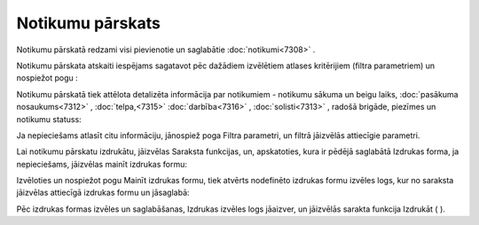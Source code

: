 .. 7318 Notikumu pārskats********************* 
Notikumu pārskatā redzami visi pievienotie un saglabātie
:doc:`notikumi<7308>` .

Notikumu pārskata atskaiti iespējams sagatavot pēc dažādiem izvēlētiem
atlases kritērijiem (filtra parametriem) un nospiežot pogu
|images_ozols/26172.jpg| :



|images_ozols/26174.jpg|

Notikumu pārskatā tiek attēlota detalizēta informācija par notikumiem
- notikumu sākuma un beigu laiks, :doc:`pasākuma nosaukums<7312>` ,
:doc:`telpa,<7315>` :doc:`darbība<7316>` , :doc:`solisti<7313>` ,
radošā brigāde, piezīmes un notikumu statuss:



|images_ozols/26175.jpg|



Ja nepieciešams atlasīt citu informāciju, jānospiež poga Filtra
parametri, un filtrā jāizvēlās attiecīgie parametri.

Lai notikumu pārskatu izdrukātu, jāizvēlas Saraksta funkcijas, un,
apskatoties, kura ir pēdējā saglabātā Izdrukas forma, ja nepieciešams,
jāizvēlas mainīt izdrukas formu:



|images_ozols/26176.jpg|



Izvēloties un nospiežot pogu |images_ozols/26177.jpg| Mainīt izdrukas
formu, tiek atvērts nodefinēto izdrukas formu izvēles logs, kur no
saraksta |images_ozols/26179.jpg| jāizvēlas attiecīgā izdrukas formu
un jāsaglabā:



|images_ozols/26178.jpg|



Pēc izdrukas formas izvēles un saglabāšanas, Izdrukas izvēles logs
jāaizver, un jāizvēlās sarakta funkcija Izdrukāt (
|images_ozols/26180.jpg| ).

.. |images_ozols/26172.jpg| image:: images_ozols/26172.jpg
       :scale: 100%

.. |images_ozols/26174.jpg| image:: images_ozols/26174.jpg
       :scale: 100%

.. |images_ozols/26175.jpg| image:: images_ozols/26175.jpg
       :scale: 100%

.. |images_ozols/26176.jpg| image:: images_ozols/26176.jpg
       :scale: 100%

.. |images_ozols/26177.jpg| image:: images_ozols/26177.jpg
       :scale: 100%

.. |images_ozols/26179.jpg| image:: images_ozols/26179.jpg
       :scale: 100%

.. |images_ozols/26178.jpg| image:: images_ozols/26178.jpg
       :scale: 100%

.. |images_ozols/26180.jpg| image:: images_ozols/26180.jpg
       :scale: 100%

 